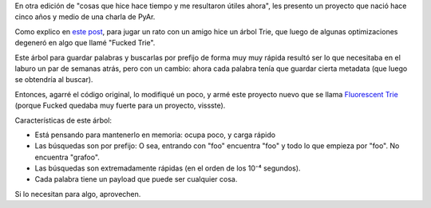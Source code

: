 .. title: El árbol fluorescente
.. date: 2013-02-26 02:06:23
.. tags: software, Python, tree

En otra edición de "cosas que hice hace tiempo y me resultaron útiles ahora", les presento un proyecto que nació hace cinco años y medio de una charla de PyAr.

Como explico en `este post <http://www.taniquetil.com.ar/plog/post/1/310>`_, para jugar un rato con un amigo hice un árbol Trie, que luego de algunas optimizaciones degeneró en algo que llamé "Fucked Trie".

Este árbol para guardar palabras y buscarlas por prefijo de forma muy muy rápida resultó ser lo que necesitaba en el laburo un par de semanas atrás, pero con un cambio: ahora cada palabra tenía que guardar cierta metadata (que luego se obtendría al buscar).

Entonces, agarré el código original, lo modifiqué un poco, y armé este proyecto nuevo que se llama `Fluorescent Trie <http://launchpad.net/ftrie>`_ (porque Fucked quedaba muy fuerte para un proyecto, vissste).

.. image:: /images/ftree.png
    :alt: Fluorescent trie
    :target: http://launchpad.net/ftrie

Características de este árbol:

- Está pensando para mantenerlo en memoria: ocupa poco, y carga rápido

- Las búsquedas son por prefijo: O sea, entrando con "foo" encuentra "foo" y todo lo que empieza por "foo". No encuentra "grafoo".

- Las búsquedas son extremadamente rápidas (en el orden de los 10⁻⁴  segundos).

- Cada palabra tiene un payload que puede ser cualquier cosa.

Si lo necesitan para algo, aprovechen.
